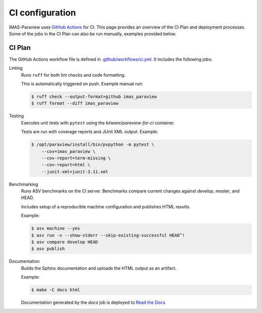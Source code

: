 .. _`ci configuration`:

CI configuration
================

IMAS-Paraview uses `GitHub Actions <https://github.com/features/actions>`_ for CI. This page provides an overview
of the CI Plan and deployment processes. Some of the jobs in the CI Plan can also be run manually,
examples provided below.

CI Plan
-------

The GitHub Actions workflow file is defined in
`.github/workflows/ci.yml <https://github.com/iterorganization/IMAS-ParaView/blob/develop/.github/workflows/ci.yml>`_.
It includes the following jobs:

Linting
    Runs ``ruff`` for both lint checks and code formatting.

    This is automatically triggered on push. Example manual run:

    .. code-block:: console

        $ ruff check --output-format=github imas_paraview
        $ ruff format --diff imas_paraview

Testing
    Executes unit tests with ``pytest`` using the `kitware/paraview-for-ci` container.

    Tests are run with coverage reports and JUnit XML output. Example:

    .. code-block:: console

        $ /opt/paraview/install/bin/pvpython -m pytest \
            --cov=imas_paraview \
            --cov-report=term-missing \
            --cov-report=html \
            --junit-xml=junit-3.11.xml

Benchmarking
    Runs ASV benchmarks on the CI server. Benchmarks compare current changes against
    `develop`, `master`, and HEAD.

    Includes setup of a reproducible machine configuration and publishes HTML results.

    Example:

    .. code-block:: console

        $ asv machine --yes
        $ asv run -v --show-stderr --skip-existing-successful HEAD^!
        $ asv compare develop HEAD
        $ asv publish

Documentation
    Builds the Sphinx documentation and uploads the HTML output as an artifact.

    Example:

    .. code-block:: console

        $ make -C docs html

    Documentation generated by the `docs` job is deployed to `Read the Docs <https://imas-paraview.readthedocs.io/en/latest/>`_

